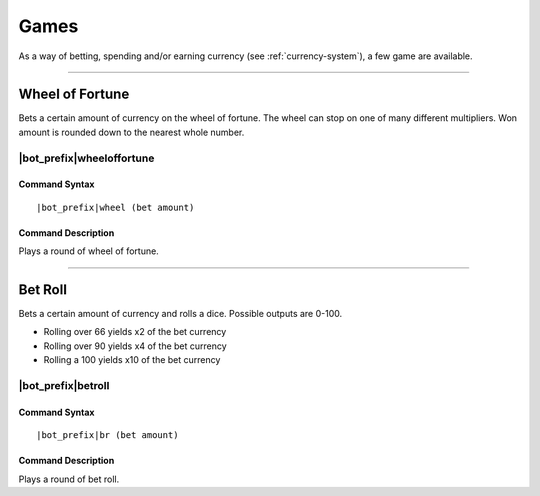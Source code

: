 .. _games:

*****
Games
*****

As a way of betting, spending and/or earning currency (see :ref:`currency-system`), a few game are available.

....

Wheel of Fortune
================

Bets a certain amount of currency on the wheel of fortune. The wheel can stop on one of many different multipliers. Won amount is rounded down to the nearest whole number.

|bot_prefix|\ wheeloffortune
----------------------------

Command Syntax
^^^^^^^^^^^^^^
.. parsed-literal::

    |bot_prefix|\ wheel (bet amount)
    
Command Description
^^^^^^^^^^^^^^^^^^^
Plays a round of wheel of fortune.

....

Bet Roll
========

Bets a certain amount of currency and rolls a dice. Possible outputs are 0-100.

* Rolling over 66 yields x2 of the bet currency
* Rolling over 90 yields x4 of the bet currency
* Rolling a 100 yields x10 of the bet currency

|bot_prefix|\ betroll
---------------------

Command Syntax
^^^^^^^^^^^^^^
.. parsed-literal::

    |bot_prefix|\ br (bet amount)
    
Command Description
^^^^^^^^^^^^^^^^^^^
Plays a round of bet roll.
